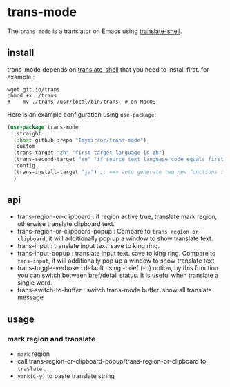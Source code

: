 
* trans-mode
The ~trans-mode~ is a translator on Emacs using [[https://github.com/soimort/translate-shell][translate-shell]].

** install
trans-mode depends on [[https://github.com/soimort/translate-shell][translate-shell]] that you need to install first. for example :
#+begin_src shell
  wget git.io/trans
  chmod +x ./trans
  #    mv ./trans /usr/local/bin/trans  # on MacOS
#+end_src

Here is an example configuration using ~use-package~:
#+begin_src emacs-lisp
(use-package trans-mode
  :straight
  (:host github :repo "Imymirror/trans-mode")
  :custom
  (trans-target "zh" "first target language is zh")
  (trans-second-target "en" "if source text language code equals first target, use the second target as an alternative.")
  :config
  (trans-install-target "ja") ;; ==> auto generate two new functions : trans-input-ja , trans-input-ja-popup
  )

#+end_src

** api
  - trans-region-or-clipboard : if region active true, translate mark region, otherwise translate clipboard text.
  - trans-region-or-clipboard-popup : Compare to ~trans-region-or-clipboard~,  it will additionally pop up a window to show translate text.
  - trans-input : translate input text. save to king ring.
  - trans-input-popup : translate input text. save to king ring. Compare to ~tans-input~, it will additionally pop up a window to show translate text.
  - trans-toggle-verbose :  default using -brief (-b) option, by this function you can switch  between bref/detail status. It is useful when translate a single word.
  - trans-switch-to-buffer : switch trans-mode buffer. show all translate message
** usage
*** mark region and translate
[[file:assets/mark-traslate-yank.gif]]
- ~mark~  region
- call trans-region-or-clipboard-popup/trans-region-or-clipboard to  ~traslate~ .
-  ~yank(C-y)~ to paste translate string
